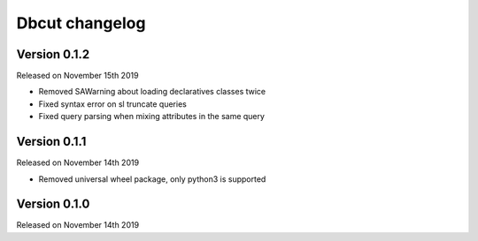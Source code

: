 .. :changelog:

Dbcut changelog
===============

Version 0.1.2
-------------

Released on November 15th 2019

- Removed SAWarning about loading declaratives classes twice
- Fixed syntax error on sl truncate queries
- Fixed query parsing when mixing attributes in the same query

Version 0.1.1
-------------

Released on November 14th 2019

- Removed universal wheel package, only python3 is supported

Version 0.1.0
-------------

Released on November 14th 2019
